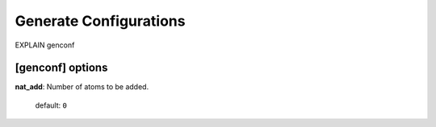 .. _genconf:

=======================
Generate Configurations
=======================

EXPLAIN genconf

[genconf] options
=================

**nat_add**: Number of atoms to be added.

    default: ``0``


